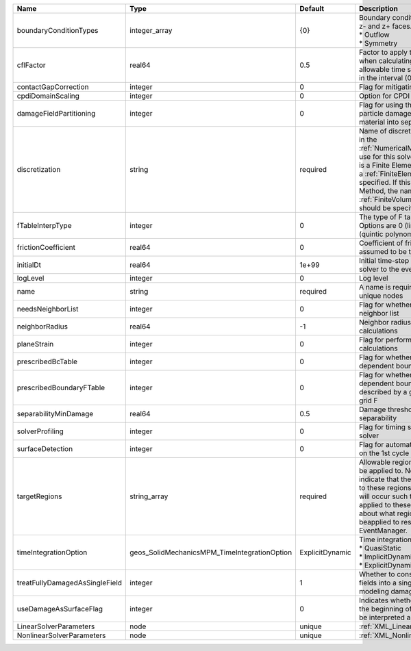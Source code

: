

============================== ============================================ =============== ======================================================================================================================================================================================================================================================================================================================== 
Name                           Type                                         Default         Description                                                                                                                                                                                                                                                                                                              
============================== ============================================ =============== ======================================================================================================================================================================================================================================================================================================================== 
boundaryConditionTypes         integer_array                                {0}             | Boundary conditions on x-, x+, y-, y+, z- and z+ faces. Options are:                                                                                                                                                                                                                                                     
                                                                                            | * Outflow                                                                                                                                                                                                                                                                                                                
                                                                                            | * Symmetry                                                                                                                                                                                                                                                                                                               
cflFactor                      real64                                       0.5             Factor to apply to the `CFL condition <http://en.wikipedia.org/wiki/Courant-Friedrichs-Lewy_condition>`_ when calculating the maximum allowable time step. Values should be in the interval (0,1]                                                                                                                        
contactGapCorrection           integer                                      0               Flag for mitigating contact gaps                                                                                                                                                                                                                                                                                         
cpdiDomainScaling              integer                                      0               Option for CPDI domain scaling                                                                                                                                                                                                                                                                                           
damageFieldPartitioning        integer                                      0               Flag for using the gradient of the particle damage field to partition material into separate velocity fields                                                                                                                                                                                                             
discretization                 string                                       required        Name of discretization object (defined in the :ref:`NumericalMethodsManager`) to use for this solver. For instance, if this is a Finite Element Solver, the name of a :ref:`FiniteElement` should be specified. If this is a Finite Volume Method, the name of a :ref:`FiniteVolume` discretization should be specified. 
fTableInterpType               integer                                      0               The type of F table interpolation. Options are 0 (linear), 1 (cosine), 2 (quintic polynomial).                                                                                                                                                                                                                           
frictionCoefficient            real64                                       0               Coefficient of friction, currently assumed to be the same everywhere                                                                                                                                                                                                                                                     
initialDt                      real64                                       1e+99           Initial time-step value required by the solver to the event manager.                                                                                                                                                                                                                                                     
logLevel                       integer                                      0               Log level                                                                                                                                                                                                                                                                                                                
name                           string                                       required        A name is required for any non-unique nodes                                                                                                                                                                                                                                                                              
needsNeighborList              integer                                      0               Flag for whether to construct neighbor list                                                                                                                                                                                                                                                                              
neighborRadius                 real64                                       -1              Neighbor radius for SPH-type calculations                                                                                                                                                                                                                                                                                
planeStrain                    integer                                      0               Flag for performing plane strain calculations                                                                                                                                                                                                                                                                            
prescribedBcTable              integer                                      0               Flag for whether to have time-dependent boundary condition types                                                                                                                                                                                                                                                         
prescribedBoundaryFTable       integer                                      0               Flag for whether to have time-dependent boundary conditions described by a global background grid F                                                                                                                                                                                                                      
separabilityMinDamage          real64                                       0.5             Damage threshold for field separability                                                                                                                                                                                                                                                                                  
solverProfiling                integer                                      0               Flag for timing subroutines in the solver                                                                                                                                                                                                                                                                                
surfaceDetection               integer                                      0               Flag for automatic surface detection on the 1st cycle                                                                                                                                                                                                                                                                    
targetRegions                  string_array                                 required        Allowable regions that the solver may be applied to. Note that this does not indicate that the solver will be applied to these regions, only that allocation will occur such that the solver may be applied to these regions. The decision about what regions this solver will beapplied to rests in the EventManager.   
timeIntegrationOption          geos_SolidMechanicsMPM_TimeIntegrationOption ExplicitDynamic | Time integration method. Options are:                                                                                                                                                                                                                                                                                    
                                                                                            | * QuasiStatic                                                                                                                                                                                                                                                                                                            
                                                                                            | * ImplicitDynamic                                                                                                                                                                                                                                                                                                        
                                                                                            | * ExplicitDynamic                                                                                                                                                                                                                                                                                                        
treatFullyDamagedAsSingleField integer                                      1               Whether to consolidate fully damaged fields into a single field. Nice for modeling damaged mush.                                                                                                                                                                                                                         
useDamageAsSurfaceFlag         integer                                      0               Indicates whether particle damage at the beginning of the simulation should be interpreted as a surface flag                                                                                                                                                                                                             
LinearSolverParameters         node                                         unique          :ref:`XML_LinearSolverParameters`                                                                                                                                                                                                                                                                                        
NonlinearSolverParameters      node                                         unique          :ref:`XML_NonlinearSolverParameters`                                                                                                                                                                                                                                                                                     
============================== ============================================ =============== ======================================================================================================================================================================================================================================================================================================================== 


